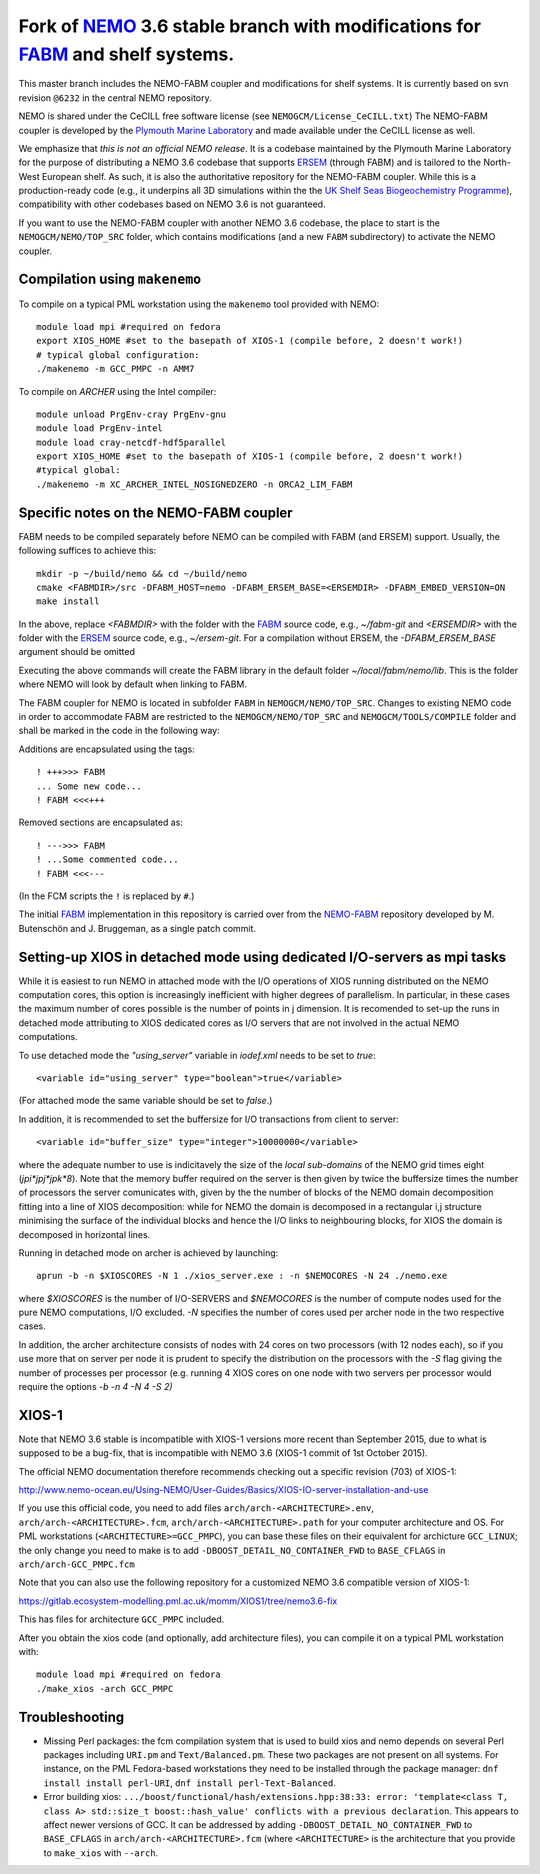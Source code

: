 ============================================================================
Fork of NEMO_ 3.6 stable branch with modifications for FABM_ and shelf systems.
============================================================================

This master branch includes the NEMO-FABM coupler and modifications for shelf systems.
It is currently based on svn revision ``@6232`` in the central NEMO repository.

NEMO is shared under the CeCILL free software license (see ``NEMOGCM/License_CeCILL.txt``)
The NEMO-FABM coupler is developed by the `Plymouth Marine Laboratory`_ and made available
under the CeCILL license as well.

We emphasize that *this is not an official NEMO release*. It is a codebase maintained
by the Plymouth Marine Laboratory for the purpose of distributing a NEMO 3.6 codebase
that supports ERSEM_ (through FABM) and is tailored to the North-West European shelf.
As such, it is also the authoritative repository for the NEMO-FABM coupler.
While this is a production-ready code (e.g., it underpins all 3D simulations within the
the `UK Shelf Seas Biogeochemistry Programme`_), compatibility with other codebases based
on NEMO 3.6 is not guaranteed.

If you want to use the NEMO-FABM coupler with another NEMO 3.6 codebase, the place to start
is the ``NEMOGCM/NEMO/TOP_SRC`` folder, which contains modifications (and a new ``FABM`` subdirectory)
to activate the NEMO coupler.

Compilation using ``makenemo``
==============================

To compile on a typical PML workstation using the ``makenemo`` tool provided with NEMO::

  module load mpi #required on fedora
  export XIOS_HOME #set to the basepath of XIOS-1 (compile before, 2 doesn't work!)
  # typical global configuration:
  ./makenemo -m GCC_PMPC -n AMM7

To compile on `ARCHER` using the Intel compiler::

  module unload PrgEnv-cray PrgEnv-gnu
  module load PrgEnv-intel
  module load cray-netcdf-hdf5parallel
  export XIOS_HOME #set to the basepath of XIOS-1 (compile before, 2 doesn't work!)
  #typical global:
  ./makenemo -m XC_ARCHER_INTEL_NOSIGNEDZERO -n ORCA2_LIM_FABM

Specific notes on the NEMO-FABM coupler
=============================================

FABM needs to be compiled separately before NEMO can be compiled with FABM (and ERSEM) support.
Usually, the following suffices to achieve this::

   mkdir -p ~/build/nemo && cd ~/build/nemo
   cmake <FABMDIR>/src -DFABM_HOST=nemo -DFABM_ERSEM_BASE=<ERSEMDIR> -DFABM_EMBED_VERSION=ON
   make install

In the above, replace `<FABMDIR>` with the folder with the FABM_ source code, e.g., `~/fabm-git`
and `<ERSEMDIR>` with the folder with the ERSEM_ source code, e.g., `~/ersem-git`.
For a compilation without ERSEM, the `-DFABM_ERSEM_BASE` argument should be omitted

Executing the above commands will create the FABM library in the default folder `~/local/fabm/nemo/lib`.
This is the folder where NEMO will look by default when linking to FABM.

The FABM coupler for NEMO is located in subfolder ``FABM`` in ``NEMOGCM/NEMO/TOP_SRC``.
Changes to existing NEMO code in order to accommodate FABM are restricted to the ``NEMOGCM/NEMO/TOP_SRC``
and ``NEMOGCM/TOOLS/COMPILE`` folder and shall be marked in the code in the following way:

Additions are encapsulated using the tags::

   ! +++>>> FABM
   ... Some new code...
   ! FABM <<<+++

Removed sections are encapsulated as::

   ! --->>> FABM
   ! ...Some commented code...
   ! FABM <<<---

(In the FCM scripts the ``!`` is replaced by ``#``.)

The initial FABM_ implementation in this repository is carried over from the NEMO-FABM_ repository developed
by M. Butenschön and J. Bruggeman, as a single patch commit.

.. _FABM: http://fabm.net
.. _NEMO: http://www.nemo-ocean.eu
.. _ERSEM: https://www.pml.ac.uk/Modelling_at_PML/Models/ERSEM
.. _NEMO-FABM: https://gitlab.ecosystem-modelling.pml.ac.uk/nemo-fabm/NEMO-ERSEM-shelf
.. _Plymouth Marine Laboratory: https://www.pml.ac.uk
.. _UK Shelf Seas Biogeochemistry Programme: https://www.uk-ssb.org

Setting-up XIOS in detached mode using dedicated I/O-servers as mpi tasks
=========================================================================

While it is easiest to run NEMO in attached mode with the I/O operations of XIOS running distributed on the NEMO computation cores, this option is increasingly inefficient with higher degrees of parallelism. In particular, in these cases the maximum number of cores possible is the number of points in j dimension.
It is recomended to set-up the runs in detached mode attributing to XIOS dedicated cores as I/O servers that are not involved in the actual NEMO computations.

To use detached mode the `"using_server"` variable in `iodef.xml` needs to be set to `true`::
  
   <variable id="using_server" type="boolean">true</variable>

(For attached mode the same variable should be set to `false`.)

In addition, it is recommended to set the buffersize for I/O transactions from client to server::

   <variable id="buffer_size" type="integer">10000000</variable>

where the adequate number to use is indicitavely the size of the *local sub-domains* of the NEMO grid times eight (`jpi*jpj*jpk*8`).
Note that the memory buffer required on the server is then given by twice the buffersize times the number of processors the server comunicates with, given by the the number of blocks of the NEMO domain decomposition fitting into a line of XIOS decomposition:
while for NEMO the domain is decomposed in a rectangular i,j structure minimising the surface of the individual blocks and hence the I/O links to neighbouring blocks, for XIOS the domain is decomposed in horizontal lines.

Running in detached mode on archer is achieved by launching::

   aprun -b -n $XIOSCORES -N 1 ./xios_server.exe : -n $NEMOCORES -N 24 ./nemo.exe

where `$XIOSCORES` is the number of I/O-SERVERS and `$NEMOCORES` is the number of compute nodes used for the pure NEMO computations, I/O excluded. `-N` specifies the number of cores used per archer node in the two respective cases.

In addition, the archer architecture consists of nodes with 24 cores on two processors (with 12 nodes each), so if you use more that on server per node it is prudent to specify the distribution on the processors with the `-S` flag giving the number of processes per processor (e.g. running 4 XIOS cores on one node with two servers per processor would require the options `-b -n 4 -N 4 -S 2)`

XIOS-1
==================

Note that NEMO 3.6 stable is incompatible with XIOS-1 versions more recent than September 2015,
due to what is supposed to be a bug-fix, that is incompatible with NEMO 3.6 (XIOS-1 commit of 1st October 2015).

The official NEMO documentation therefore recommends checking out a specific revision (703) of XIOS-1:

http://www.nemo-ocean.eu/Using-NEMO/User-Guides/Basics/XIOS-IO-server-installation-and-use

If you use this official code, you need to add files ``arch/arch-<ARCHITECTURE>.env``, ``arch/arch-<ARCHITECTURE>.fcm``, ``arch/arch-<ARCHITECTURE>.path`` for your computer architecture and OS.
For PML workstations (``<ARCHITECTURE>=GCC_PMPC``), you can base these files on their equivalent for archicture ``GCC_LINUX``;
the only change you need to make is to add ``-DBOOST_DETAIL_NO_CONTAINER_FWD`` to ``BASE_CFLAGS`` in ``arch/arch-GCC_PMPC.fcm``

Note that you can also use the following repository for a customized NEMO 3.6 compatible version of XIOS-1:

https://gitlab.ecosystem-modelling.pml.ac.uk/momm/XIOS1/tree/nemo3.6-fix

This has files for architecture ``GCC_PMPC`` included.

After you obtain the xios code (and optionally, add architecture files), you can compile it on a typical PML workstation with::

   module load mpi #required on fedora
   ./make_xios -arch GCC_PMPC

Troubleshooting
===============

* Missing Perl packages: the fcm compilation system that is used to build xios and nemo depends on several Perl packages including ``URI.pm`` and ``Text/Balanced.pm``. These two packages are not present on all systems. For instance, on the PML Fedora-based workstations they need to be installed through the package manager: ``dnf install install perl-URI``, ``dnf install perl-Text-Balanced``.

* Error building xios: ``.../boost/functional/hash/extensions.hpp:38:33: error: 'template<class T, class A> std::size_t boost::hash_value' conflicts with a previous declaration``. This appears to affect newer versions of GCC. It can be addressed by adding ``-DBOOST_DETAIL_NO_CONTAINER_FWD`` to ``BASE_CFLAGS`` in ``arch/arch-<ARCHITECTURE>.fcm`` (where ``<ARCHITECTURE>`` is the architecture that you provide to ``make_xios`` with ``--arch``.
